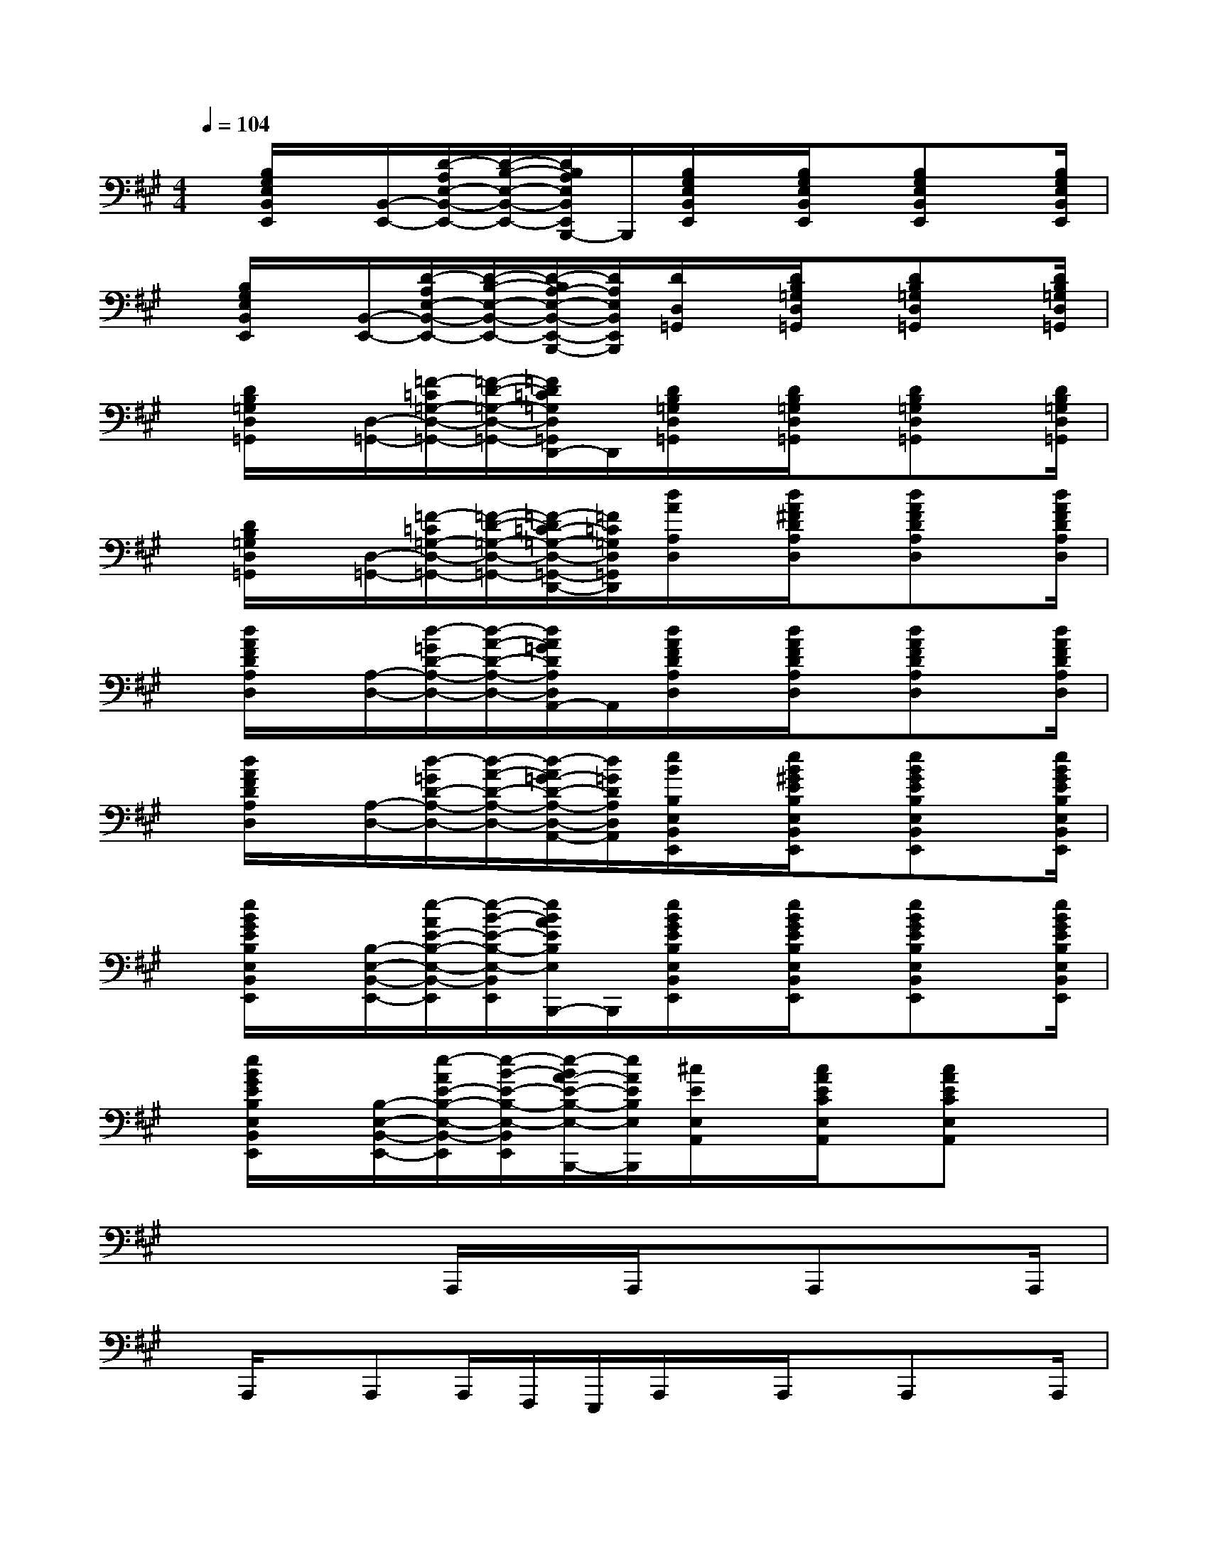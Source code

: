 X:1
T:
M:4/4
L:1/8
Q:1/4=104
K:A%3sharps
V:1
x/2[B,/2G,/2E,/2B,,/2E,,/2]x/2[B,,/2-E,,/2-][D/2-A,/2E,/2-B,,/2-E,,/2-][D/2-B,/2-E,/2-B,,/2-E,,/2-][D/2B,/2A,/2E,/2B,,/2E,,/2B,,,/2-]B,,,/2[B,/2G,/2E,/2B,,/2E,,/2]x/2[B,/2G,/2E,/2B,,/2E,,/2]x/2[B,G,E,B,,E,,]x/2[B,/2G,/2E,/2B,,/2E,,/2]|
x/2[B,/2G,/2E,/2B,,/2E,,/2]x/2[B,,/2-E,,/2-][D/2-A,/2E,/2-B,,/2-E,,/2-][D/2-B,/2-E,/2-B,,/2-E,,/2-][D/2-B,/2A,/2-E,/2-B,,/2-E,,/2-B,,,/2-][D/2A,/2E,/2B,,/2E,,/2B,,,/2][D/2D,/2=G,,/2]x/2[D/2B,/2=G,/2D,/2=G,,/2]x/2[DB,=G,D,=G,,]x/2[D/2B,/2=G,/2D,/2=G,,/2]|
x/2[D/2B,/2=G,/2D,/2=G,,/2]x/2[D,/2-=G,,/2-][=F/2-=C/2=G,/2-D,/2-=G,,/2-][=F/2-D/2-=G,/2-D,/2-=G,,/2-][=F/2D/2=C/2=G,/2D,/2=G,,/2D,,/2-]D,,/2[D/2B,/2=G,/2D,/2=G,,/2]x/2[D/2B,/2=G,/2D,/2=G,,/2]x/2[DB,=G,D,=G,,]x/2[D/2B,/2=G,/2D,/2=G,,/2]|
x/2[D/2B,/2=G,/2D,/2=G,,/2]x/2[D,/2-=G,,/2-][=F/2-=C/2=G,/2-D,/2-=G,,/2-][=F/2-D/2-=G,/2-D,/2-=G,,/2-][=F/2-D/2=C/2-=G,/2-D,/2-=G,,/2-D,,/2-][=F/2=C/2=G,/2D,/2=G,,/2D,,/2][d/2A/2A,/2D,/2]x/2[d/2A/2^F/2D/2A,/2D,/2]x/2[dAFDA,D,]x/2[d/2A/2F/2D/2A,/2D,/2]|
x/2[d/2A/2F/2D/2A,/2D,/2]x/2[A,/2-D,/2-][d/2-=G/2D/2-A,/2-D,/2-][d/2-A/2-D/2-A,/2-D,/2-][d/2A/2=G/2D/2A,/2D,/2A,,/2-]A,,/2[d/2A/2F/2D/2A,/2D,/2]x/2[d/2A/2F/2D/2A,/2D,/2]x/2[dAFDA,D,]x/2[d/2A/2F/2D/2A,/2D,/2]|
x/2[d/2A/2F/2D/2A,/2D,/2]x/2[A,/2-D,/2-][d/2-=G/2D/2-A,/2-D,/2-][d/2-A/2-D/2-A,/2-D,/2-][d/2-A/2=G/2-D/2-A,/2-D,/2-A,,/2-][d/2=G/2D/2A,/2D,/2A,,/2][e/2B/2B,/2E,/2B,,/2E,,/2]x/2[e/2B/2^G/2E/2B,/2E,/2B,,/2E,,/2]x/2[eBGEB,E,B,,E,,]x/2[e/2B/2G/2E/2B,/2E,/2B,,/2E,,/2]|
x/2[e/2B/2G/2E/2B,/2E,/2B,,/2E,,/2]x/2[B,/2-E,/2-B,,/2-E,,/2-][e/2-A/2E/2-B,/2-E,/2-B,,/2-E,,/2][e/2-B/2-E/2-B,/2-E,/2-B,,/2E,,/2][e/2B/2A/2E/2B,/2E,/2B,,,/2-]B,,,/2[e/2B/2G/2E/2B,/2E,/2B,,/2E,,/2]x/2[e/2B/2G/2E/2B,/2E,/2B,,/2E,,/2]x/2[eBGEB,E,B,,E,,]x/2[e/2B/2G/2E/2B,/2E,/2B,,/2E,,/2]|
x/2[e/2B/2G/2E/2B,/2E,/2B,,/2E,,/2]x/2[B,/2-E,/2-B,,/2-E,,/2-][e/2-A/2E/2-B,/2-E,/2-B,,/2-E,,/2][e/2-B/2-E/2-B,/2-E,/2-B,,/2E,,/2][e/2-B/2A/2-E/2-B,/2-E,/2-B,,,/2-][e/2A/2E/2B,/2E,/2B,,,/2][^c/2E/2E,/2A,,/2]x/2[c/2A/2E/2C/2E,/2A,,/2]x/2[cAECE,A,,]x|
x4A,,,/2x/2A,,,/2x/2A,,,x/2A,,,/2|
x/2A,,,/2x/2A,,,A,,,/2F,,,/2E,,,/2A,,,/2x/2A,,,/2x/2A,,,x/2A,,,/2|
x/2A,,,/2x/2A,,,A,,,/2F,,,/2E,,,/2A,,,/2x/2A,,,/2x/2A,,,x/2A,,,/2|
x/2A,,,/2C,,D,,^D,,E,,/2x/2E,,/2x/2E,,x/2E,,/2|
x/2E,,/2x/2E,,E,,/2<C,,/2B,,,/2E,,/2x/2E,,/2x/2E,,x/2E,,/2|
x/2E,,/2x/2E,,E,,/2C,,/2B,,,/2E,,/2x/2E,,/2x/2E,,B,,,/2E,,/2|
x/2E,,/2x/2E,,/2x/2E,,/2B,,,/2x/2E,,/2x/2E,,/2x/2E,,x/2E,,/2|
x/2E,,/2x/2E,,/2=C,,B,,,[E/2A,/2E,/2A,,/2]x/2[E/2^C/2A,/2E,/2A,,/2]x/2[ECA,E,A,,]x/2[E/2C/2A,/2E,/2A,,/2]